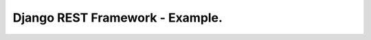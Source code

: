 Django REST Framework - Example.
======================

.. image:: https://landscape.io/github/flaviohenriqu/portaria/master/landscape.svg?style=flat
   :target: https://landscape.io/github/flaviohenriqu/portaria/master
   :alt: Code Health
